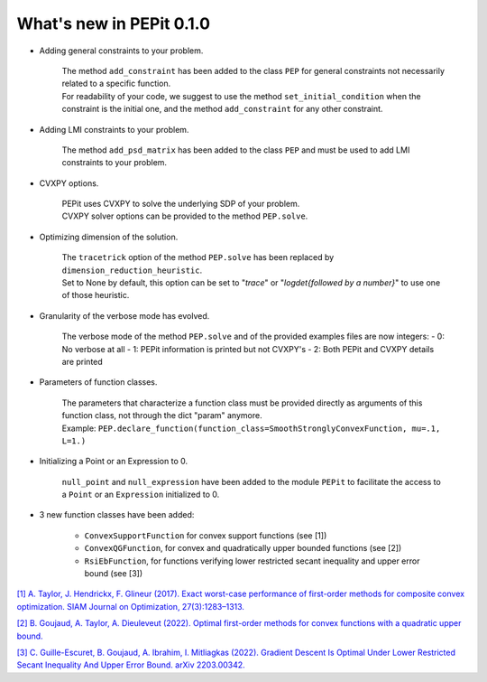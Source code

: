 What's new in PEPit 0.1.0
=========================

- Adding general constraints to your problem.

    | The method ``add_constraint`` has been added to the class ``PEP`` for general constraints not necessarily related to a specific function.
    | For readability of your code,
      we suggest to use the method ``set_initial_condition`` when the constraint is the initial one,
      and the method ``add_constraint`` for any other constraint.

- Adding LMI constraints to your problem.

    The method ``add_psd_matrix`` has been added to the class ``PEP`` and must be used to add LMI constraints to your problem.

- CVXPY options.

    | PEPit uses CVXPY to solve the underlying SDP of your problem.
    | CVXPY solver options can be provided to the method ``PEP.solve``.

- Optimizing dimension of the solution.

    | The ``tracetrick`` option of the method ``PEP.solve`` has been replaced by ``dimension_reduction_heuristic``.
    | Set to None by default, this option can be set to "`trace`" or "`logdet{followed by a number}`" to use one of those heuristic.

- Granularity of the verbose mode has evolved.

    | The verbose mode of the method ``PEP.solve`` and of the provided examples files are now integers:
        - 0: No verbose at all
        - 1: PEPit information is printed but not CVXPY's
        - 2: Both PEPit and CVXPY details are printed

- Parameters of function classes.

    | The parameters that characterize a function class must be provided directly as arguments of this function class, not through the dict "param" anymore.
    | Example: ``PEP.declare_function(function_class=SmoothStronglyConvexFunction, mu=.1, L=1.)``

- Initializing a Point or an Expression to 0.

    ``null_point`` and ``null_expression`` have been added to the module ``PEPit`` to facilitate the access to a ``Point`` or an ``Expression`` initialized to 0.

- 3 new function classes have been added:

    - ``ConvexSupportFunction`` for convex support functions (see [1])
    - ``ConvexQGFunction``, for convex and quadratically upper bounded functions (see [2])
    - ``RsiEbFunction``, for functions verifying lower restricted secant inequality and upper error bound (see [3])

`[1] A. Taylor, J. Hendrickx, F. Glineur (2017).
Exact worst-case performance of first-order methods for composite convex optimization.
SIAM Journal on Optimization, 27(3):1283–1313.
<https://arxiv.org/pdf/1512.07516.pdf>`_

`[2] B. Goujaud, A. Taylor, A. Dieuleveut (2022).
Optimal first-order methods for convex functions with a quadratic upper bound.
<https://arxiv.org/pdf/2205.15033.pdf>`_

`[3] C. Guille-Escuret, B. Goujaud, A. Ibrahim, I. Mitliagkas (2022).
Gradient Descent Is Optimal Under Lower Restricted Secant Inequality And Upper Error Bound.
arXiv 2203.00342.
<https://arxiv.org/pdf/2203.00342.pdf>`_
